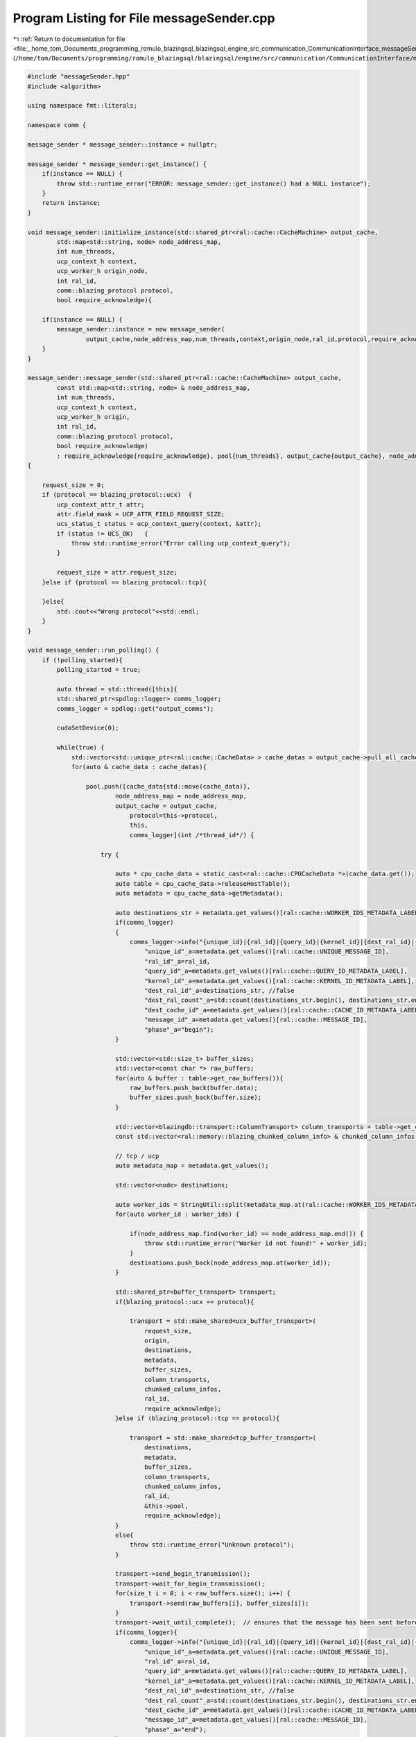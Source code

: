 
.. _program_listing_file__home_tom_Documents_programming_romulo_blazingsql_blazingsql_engine_src_communication_CommunicationInterface_messageSender.cpp:

Program Listing for File messageSender.cpp
==========================================

|exhale_lsh| :ref:`Return to documentation for file <file__home_tom_Documents_programming_romulo_blazingsql_blazingsql_engine_src_communication_CommunicationInterface_messageSender.cpp>` (``/home/tom/Documents/programming/romulo_blazingsql/blazingsql/engine/src/communication/CommunicationInterface/messageSender.cpp``)

.. |exhale_lsh| unicode:: U+021B0 .. UPWARDS ARROW WITH TIP LEFTWARDS

.. code-block:: cpp

   #include "messageSender.hpp"
   #include <algorithm>
   
   using namespace fmt::literals;
   
   namespace comm {
   
   message_sender * message_sender::instance = nullptr;
   
   message_sender * message_sender::get_instance() {
       if(instance == NULL) {
           throw std::runtime_error("ERROR: message_sender::get_instance() had a NULL instance");
       }
       return instance;
   }
   
   void message_sender::initialize_instance(std::shared_ptr<ral::cache::CacheMachine> output_cache,
           std::map<std::string, node> node_address_map,
           int num_threads,
           ucp_context_h context,
           ucp_worker_h origin_node,
           int ral_id,
           comm::blazing_protocol protocol,
           bool require_acknowledge){
       
       if(instance == NULL) {
           message_sender::instance = new message_sender(
                   output_cache,node_address_map,num_threads,context,origin_node,ral_id,protocol,require_acknowledge);
       }
   }
   
   message_sender::message_sender(std::shared_ptr<ral::cache::CacheMachine> output_cache,
           const std::map<std::string, node> & node_address_map,
           int num_threads,
           ucp_context_h context,
           ucp_worker_h origin,
           int ral_id,
           comm::blazing_protocol protocol,
           bool require_acknowledge)
           : require_acknowledge{require_acknowledge}, pool{num_threads}, output_cache{output_cache}, node_address_map{node_address_map}, protocol{protocol}, origin{origin}, ral_id{ral_id}
   {
   
       request_size = 0;
       if (protocol == blazing_protocol::ucx)  {
           ucp_context_attr_t attr;
           attr.field_mask = UCP_ATTR_FIELD_REQUEST_SIZE;
           ucs_status_t status = ucp_context_query(context, &attr);
           if (status != UCS_OK)   {
               throw std::runtime_error("Error calling ucp_context_query");
           }
   
           request_size = attr.request_size;
       }else if (protocol == blazing_protocol::tcp){
   
       }else{
           std::cout<<"Wrong protocol"<<std::endl;
       }
   }
   
   void message_sender::run_polling() {
       if (!polling_started){
           polling_started = true;
   
           auto thread = std::thread([this]{
           std::shared_ptr<spdlog::logger> comms_logger;
           comms_logger = spdlog::get("output_comms");
   
           cudaSetDevice(0);
   
           while(true) {
               std::vector<std::unique_ptr<ral::cache::CacheData> > cache_datas = output_cache->pull_all_cache_data();
               for(auto & cache_data : cache_datas){
   
                   pool.push([cache_data{std::move(cache_data)},
                           node_address_map = node_address_map,
                           output_cache = output_cache,
                               protocol=this->protocol,
                               this,
                               comms_logger](int /*thread_id*/) {
                       
                       try {
   
                           auto * cpu_cache_data = static_cast<ral::cache::CPUCacheData *>(cache_data.get());
                           auto table = cpu_cache_data->releaseHostTable();
                           auto metadata = cpu_cache_data->getMetadata();
   
                           auto destinations_str = metadata.get_values()[ral::cache::WORKER_IDS_METADATA_LABEL];
                           if(comms_logger)
                           {
                               comms_logger->info("{unique_id}|{ral_id}|{query_id}|{kernel_id}|{dest_ral_id}|{dest_ral_count}|{dest_cache_id}|{message_id}|{phase}",
                                   "unique_id"_a=metadata.get_values()[ral::cache::UNIQUE_MESSAGE_ID],
                                   "ral_id"_a=ral_id,
                                   "query_id"_a=metadata.get_values()[ral::cache::QUERY_ID_METADATA_LABEL],
                                   "kernel_id"_a=metadata.get_values()[ral::cache::KERNEL_ID_METADATA_LABEL],
                                   "dest_ral_id"_a=destinations_str, //false
                                   "dest_ral_count"_a=std::count(destinations_str.begin(), destinations_str.end(), ',') + 1,
                                   "dest_cache_id"_a=metadata.get_values()[ral::cache::CACHE_ID_METADATA_LABEL],
                                   "message_id"_a=metadata.get_values()[ral::cache::MESSAGE_ID],
                                   "phase"_a="begin");
                           }
   
                           std::vector<std::size_t> buffer_sizes;
                           std::vector<const char *> raw_buffers;
                           for(auto & buffer : table->get_raw_buffers()){
                               raw_buffers.push_back(buffer.data);
                               buffer_sizes.push_back(buffer.size);
                           }
                           
                           std::vector<blazingdb::transport::ColumnTransport> column_transports = table->get_columns_offsets();
                           const std::vector<ral::memory::blazing_chunked_column_info> & chunked_column_infos = table->get_blazing_chunked_column_infos();
                       
                           // tcp / ucp
                           auto metadata_map = metadata.get_values();
   
                           std::vector<node> destinations;
   
                           auto worker_ids = StringUtil::split(metadata_map.at(ral::cache::WORKER_IDS_METADATA_LABEL), ",");
                           for(auto worker_id : worker_ids) {
   
                               if(node_address_map.find(worker_id) == node_address_map.end()) {
                                   throw std::runtime_error("Worker id not found!" + worker_id);
                               }
                               destinations.push_back(node_address_map.at(worker_id));
                           }
   
                           std::shared_ptr<buffer_transport> transport;
                           if(blazing_protocol::ucx == protocol){
   
                               transport = std::make_shared<ucx_buffer_transport>(
                                   request_size, 
                                   origin, 
                                   destinations, 
                                   metadata,
                                   buffer_sizes, 
                                   column_transports, 
                                   chunked_column_infos, 
                                   ral_id,
                                   require_acknowledge);
                           }else if (blazing_protocol::tcp == protocol){
   
                               transport = std::make_shared<tcp_buffer_transport>(
                                   destinations,
                                   metadata,
                                   buffer_sizes,
                                   column_transports,
                                   chunked_column_infos,
                                   ral_id,
                                   &this->pool,
                                   require_acknowledge);
                           }
                           else{
                               throw std::runtime_error("Unknown protocol");
                           }
   
                           transport->send_begin_transmission();
                           transport->wait_for_begin_transmission();
                           for(size_t i = 0; i < raw_buffers.size(); i++) {
                               transport->send(raw_buffers[i], buffer_sizes[i]);
                           }
                           transport->wait_until_complete();  // ensures that the message has been sent before returning the thread to the pool
                           if(comms_logger){
                               comms_logger->info("{unique_id}|{ral_id}|{query_id}|{kernel_id}|{dest_ral_id}|{dest_ral_count}|{dest_cache_id}|{message_id}|{phase}",
                                   "unique_id"_a=metadata.get_values()[ral::cache::UNIQUE_MESSAGE_ID],
                                   "ral_id"_a=ral_id,
                                   "query_id"_a=metadata.get_values()[ral::cache::QUERY_ID_METADATA_LABEL],
                                   "kernel_id"_a=metadata.get_values()[ral::cache::KERNEL_ID_METADATA_LABEL],
                                   "dest_ral_id"_a=destinations_str, //false
                                   "dest_ral_count"_a=std::count(destinations_str.begin(), destinations_str.end(), ',') + 1,
                                   "dest_cache_id"_a=metadata.get_values()[ral::cache::CACHE_ID_METADATA_LABEL],
                                   "message_id"_a=metadata.get_values()[ral::cache::MESSAGE_ID],
                                   "phase"_a="end");
                           }
                       } catch(const std::exception & e) {
                           std::shared_ptr<spdlog::logger> logger = spdlog::get("batch_logger");
                           if (logger){
                               logger->error("|||{info}|||||",
                                       "info"_a="ERROR in message_sender::run_polling(). What: {}"_format(e.what()));
                           }
                           throw;
                       }
               });
           }
           output_cache->wait_for_next();
           }
       });
       thread.detach();
       }
   }
   
   } // namespace comm
